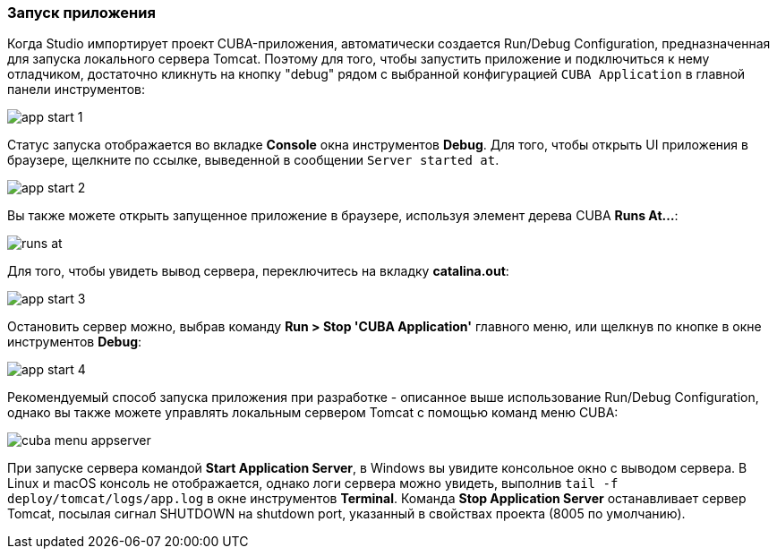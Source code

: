 :sourcesdir: ../../../source

[[start_app]]
=== Запуск приложения

Когда Studio импортирует проект CUBA-приложения, автоматически создается Run/Debug Configuration, предназначенная для запуска локального сервера Tomcat. Поэтому для того, чтобы запустить приложение и подключиться к нему отладчиком, достаточно кликнуть на кнопку "debug" рядом с выбранной конфигурацией `CUBA Application` в главной панели инструментов:

image::getting_started/app_start_1.png[align="center"]

Статус запуска отображается во вкладке *Console* окна инструментов *Debug*. Для того, чтобы открыть UI приложения в браузере, щелкните по ссылке, выведенной в сообщении `Server started at`.

image::getting_started/app_start_2.png[align="center"]

Вы также можете открыть запущенное приложение в браузере, используя элемент дерева CUBA *Runs At...*:

image::getting_started/runs_at.png[align="center"]

Для того, чтобы увидеть вывод сервера, переключитесь на вкладку *catalina.out*:

image::getting_started/app_start_3.png[align="center"]

Остановить сервер можно, выбрав команду *Run > Stop 'CUBA Application'* главного меню, или щелкнув по кнопке в окне инструментов *Debug*:

image::getting_started/app_start_4.png[align="center"]

Рекомендуемый способ запуска приложения при разработке - описанное выше использование Run/Debug Configuration, однако вы также можете управлять локальным сервером Tomcat с помощью команд меню CUBA:

image::getting_started/cuba_menu_appserver.png[align="center"]

При запуске сервера командой *Start Application Server*, в Windows вы увидите консольное окно с выводом сервера. В Linux и macOS консоль не отображается, однако логи сервера можно увидеть, выполнив `tail -f deploy/tomcat/logs/app.log` в окне инструментов *Terminal*. Команда *Stop Application Server* останавливает сервер Tomcat, посылая сигнал SHUTDOWN на shutdown port, указанный в свойствах проекта (8005 по умолчанию).